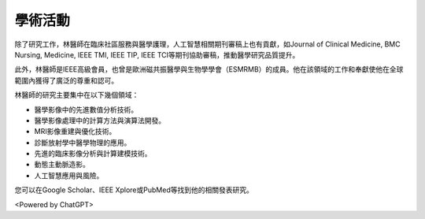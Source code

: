 學術活動
=====

.. _biography:


.. image:: ../media/BMEiCon.jpeg
   :align: center
   :alt: BMEiCon

除了研究工作，林醫師在臨床社區服務與醫學護理，人工智慧相關期刊審稿上也有貢獻，如Journal of Clinical Medicine, BMC Nursing, Medicine, IEEE TMI, IEEE TIP, IEEE TCI等期刊協助審稿，推動醫學研究品質提升。

此外，林醫師是IEEE高級會員，也曾是歐洲磁共振醫學與生物學學會（ESMRMB）的成員。他在該領域的工作和奉獻使他在全球範圍內獲得了廣泛的尊重和認可。

林醫師的研究主要集中在以下幾個領域：

* 醫學影像中的先進數值分析技術。
* 醫學影像處理中的計算方法與演算法開發。
* MRI影像重建與優化技術。
* 診斷放射學中醫學物理的應用。
* 先進的臨床影像分析與計算建模技術。
* 動態主動脈造影。
* 人工智慧應用與風險。


您可以在Google Scholar、IEEE Xplore或PubMed等找到他的相關發表研究。


.. image:: ../media/talk.jpeg
   :align: center
   :alt: talk

<Powered by ChatGPT>

